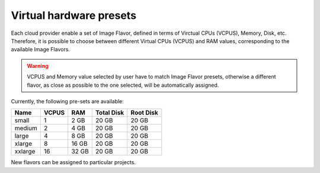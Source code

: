 Virtual hardware presets
------------------------
Each cloud provider enable a set of Image Flavor, defined in terms of Virctual CPUs (VCPUS), Memory, Disk, etc.
Therefore, it is possible to choose between different Virtual CPUs (VCPUS) and RAM values, corresponding to the available Image Flavors.

.. Warning::

   VCPUS and Memory value selected by user have to match Image Flavor presets, otherwise a different flavor, as close as possible to the one selected, will be automatically assigned.

Currently, the following pre-sets are available:

=========  =======  =======  =============  =============
Name       VCPUS    RAM      Total Disk     Root Disk
=========  =======  =======  =============  =============
small      1        2 GB     20 GB          20 GB
medium 	   2        4 GB     20 GB          20 GB
large      4        8 GB     20 GB          20 GB
xlarge     8        16 GB    20 GB          20 GB
xxlarge    16       32 GB    20 GB          20 GB
=========  =======  =======  =============  =============

New flavors can be assigned to particular projects.
